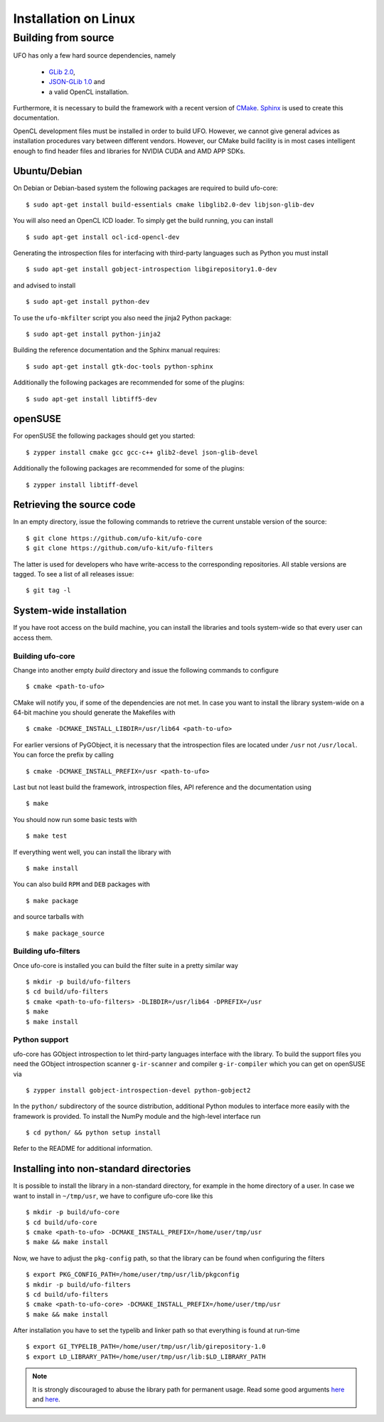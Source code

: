 .. _installation-linux:

#####################
Installation on Linux
#####################

====================
Building from source
====================

UFO has only a few hard source dependencies, namely

  - `GLib 2.0 <http://developer.gnome.org/glib/stable/>`_,
  - `JSON-GLib 1.0 <http://live.gnome.org/JsonGlib>`_ and
  - a valid OpenCL installation.

Furthermore, it is necessary to build the framework with a recent version of
`CMake <http://cmake.org>`_.  `Sphinx <http://sphinx.pocoo.org>`_ is used to
create this documentation.

OpenCL development files must be installed in order to build UFO. However, we
cannot give general advices as installation procedures vary between different
vendors. However, our CMake build facility is in most cases intelligent enough
to find header files and libraries for NVIDIA CUDA and AMD APP SDKs.


Ubuntu/Debian
=============

On Debian or Debian-based system the following packages are required to build
ufo-core::

    $ sudo apt-get install build-essentials cmake libglib2.0-dev libjson-glib-dev

You will also need an OpenCL ICD loader. To simply get the build running, you
can install ::

    $ sudo apt-get install ocl-icd-opencl-dev

Generating the introspection files for interfacing with third-party languages
such as Python you must install ::

    $ sudo apt-get install gobject-introspection libgirepository1.0-dev

and advised to install ::

    $ sudo apt-get install python-dev

To use the ``ufo-mkfilter`` script you also need the jinja2 Python package::

    $ sudo apt-get install python-jinja2

Building the reference documentation and the Sphinx manual requires::

    $ sudo apt-get install gtk-doc-tools python-sphinx

Additionally the following packages are recommended for some of the plugins::

    $ sudo apt-get install libtiff5-dev


openSUSE
========

For openSUSE the following packages should get you started::

    $ zypper install cmake gcc gcc-c++ glib2-devel json-glib-devel

Additionally the following packages are recommended for some of the plugins::

    $ zypper install libtiff-devel


Retrieving the source code
==========================

In an empty directory, issue the following commands to retrieve the current
unstable version of the source::

    $ git clone https://github.com/ufo-kit/ufo-core
    $ git clone https://github.com/ufo-kit/ufo-filters

The latter is used for developers who have write-access to the corresponding
repositories. All stable versions are tagged. To see a list of all releases
issue::

    $ git tag -l


System-wide installation
========================

If you have root access on the build machine, you can install the libraries and
tools system-wide so that every user can access them.

Building ufo-core
-----------------

Change into another empty `build` directory and issue the following commands to
configure ::

  $ cmake <path-to-ufo>

CMake will notify you, if some of the dependencies are not met. In case you want
to install the library system-wide on a 64-bit machine you should generate the
Makefiles with ::

  $ cmake -DCMAKE_INSTALL_LIBDIR=/usr/lib64 <path-to-ufo>

For earlier versions of PyGObject, it is necessary that the introspection files
are located under ``/usr`` not ``/usr/local``. You can force the prefix by
calling ::

  $ cmake -DCMAKE_INSTALL_PREFIX=/usr <path-to-ufo>

Last but not least build the framework, introspection files, API reference and
the documentation using ::

  $ make

You should now run some basic tests with ::

  $ make test

If everything went well, you can install the library with ::

  $ make install

You can also build ``RPM`` and ``DEB`` packages with ::

  $ make package

and source tarballs with ::

  $ make package_source

.. seealso:: :ref:`faq-linker-cant-find-libufo`


Building ufo-filters
--------------------

Once ufo-core is installed you can build the filter suite in a pretty similar
way ::

    $ mkdir -p build/ufo-filters
    $ cd build/ufo-filters
    $ cmake <path-to-ufo-filters> -DLIBDIR=/usr/lib64 -DPREFIX=/usr
    $ make
    $ make install


Python support
--------------

ufo-core has GObject introspection to let third-party languages interface with
the library. To build the support files you need the GObject introspection
scanner ``g-ir-scanner`` and compiler ``g-ir-compiler`` which you can get on
openSUSE via ::

    $ zypper install gobject-introspection-devel python-gobject2

In the ``python/`` subdirectory of the source distribution, additional Python
modules to interface more easily with the framework is provided. To install the
NumPy module and the high-level interface run ::

    $ cd python/ && python setup install

Refer to the README for additional information.


.. _inst-installing-into-non-standard-directories:

Installing into non-standard directories
========================================

It is possible to install the library in a non-standard directory, for example
in the home directory of a user. In case we want to install in ``~/tmp/usr``, we
have to configure ufo-core like this ::

  $ mkdir -p build/ufo-core
  $ cd build/ufo-core
  $ cmake <path-to-ufo> -DCMAKE_INSTALL_PREFIX=/home/user/tmp/usr
  $ make && make install

Now, we have to adjust the ``pkg-config`` path, so that the library can be
found when configuring the filters ::

  $ export PKG_CONFIG_PATH=/home/user/tmp/usr/lib/pkgconfig
  $ mkdir -p build/ufo-filters
  $ cd build/ufo-filters
  $ cmake <path-to-ufo-core> -DCMAKE_INSTALL_PREFIX=/home/user/tmp/usr
  $ make && make install

After installation you have to set the typelib and linker path so that
everything is found at run-time ::

  $ export GI_TYPELIB_PATH=/home/user/tmp/usr/lib/girepository-1.0
  $ export LD_LIBRARY_PATH=/home/user/tmp/usr/lib:$LD_LIBRARY_PATH

.. note::

    It is strongly discouraged to abuse the library path for permanent
    usage. Read some good arguments `here`__ and `here`__.

__ http://web.archive.org/web/20060719201954/http://www.visi.com/~barr/ldpath.html
__ http://linuxmafia.com/faq/Admin/ld-lib-path.html
